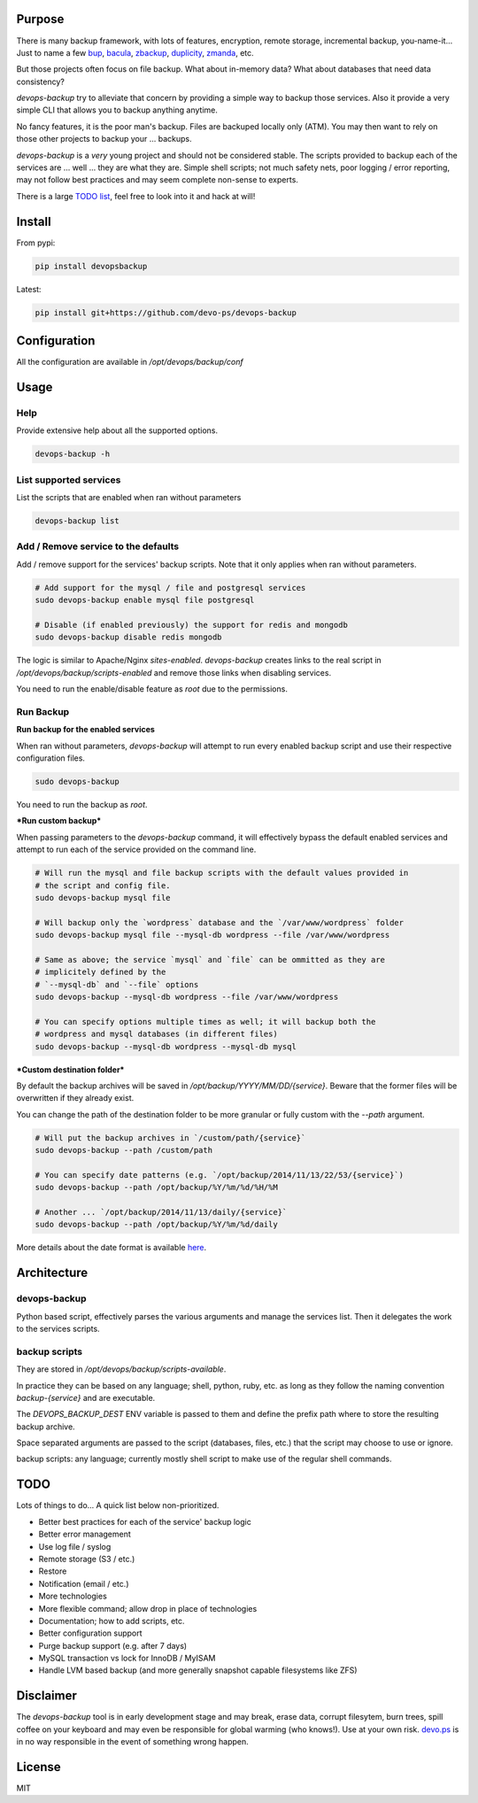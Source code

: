 Purpose
=======

There is many backup framework, with lots of features, encryption, remote storage, incremental backup, you-name-it... Just to name a few `bup <https://bup.github.io/>`_, `bacula <http://www.bacula.org/>`_, `zbackup <http://zbackup.org/>`_, `duplicity <http://duplicity.nongnu.org/>`_, `zmanda <http://zmanda.com/>`_, etc.

But those projects often focus on file backup. What about in-memory data? What about databases that need data consistency? 

`devops-backup` try to alleviate that concern by providing a simple way to backup those services. Also it provide a very simple CLI that allows you to backup anything anytime.

No fancy features, it is the poor man's backup. Files are backuped locally only (ATM). You may then want to rely on those other projects to backup your ... backups.

`devops-backup` is a *very* young project and should not be considered stable. The scripts provided to backup each of the services are ... well ... they are what they are. Simple shell scripts; not much safety nets, poor logging / error reporting, may not follow best practices and may seem complete non-sense to experts. 

There is a large `TODO list <https://github.com/devo-ps/devops-backup#todo>`_, feel free to look into it and hack at will!

Install
=======


From pypi:

.. code-block:: bash

    pip install devopsbackup


Latest:

.. code-block:: bash
    
    pip install git+https://github.com/devo-ps/devops-backup


Configuration
=============

All the configuration are available in `/opt/devops/backup/conf`

Usage
=====

Help
----

Provide extensive help about all the supported options.

.. code-block:: bash
    
    devops-backup -h


List supported services
-----------------------

List the scripts that are enabled when ran without parameters

.. code-block:: bash
    
    devops-backup list 


Add / Remove service to the defaults
------------------------------------

Add / remove support for the services' backup scripts. Note that it only applies when ran without parameters.

.. code-block:: bash

    # Add support for the mysql / file and postgresql services
    sudo devops-backup enable mysql file postgresql
    
    # Disable (if enabled previously) the support for redis and mongodb
    sudo devops-backup disable redis mongodb


The logic is similar to Apache/Nginx `sites-enabled`. `devops-backup` creates links to the real script in `/opt/devops/backup/scripts-enabled` and remove those links when disabling services.

You need to run the enable/disable feature as `root` due to the permissions.

Run Backup
----------

**Run backup for the enabled services**

When ran without parameters, `devops-backup` will attempt to run every enabled backup script and use their respective configuration files.

.. code-block:: bash

    sudo devops-backup


You need to run the backup as `root`.

***Run custom backup***

When passing parameters to the `devops-backup` command, it will effectively bypass the default enabled services and attempt to run each of the service provided on the command line.

.. code-block:: bash
    
    # Will run the mysql and file backup scripts with the default values provided in
    # the script and config file.
    sudo devops-backup mysql file
    
    # Will backup only the `wordpress` database and the `/var/www/wordpress` folder
    sudo devops-backup mysql file --mysql-db wordpress --file /var/www/wordpress
    
    # Same as above; the service `mysql` and `file` can be ommitted as they are 
    # implicitely defined by the 
    # `--mysql-db` and `--file` options
    sudo devops-backup --mysql-db wordpress --file /var/www/wordpress
    
    # You can specify options multiple times as well; it will backup both the 
    # wordpress and mysql databases (in different files)
    sudo devops-backup --mysql-db wordpress --mysql-db mysql


***Custom destination folder***

By default the backup archives will be saved in `/opt/backup/YYYY/MM/DD/{service}`. Beware that the former files will be overwritten if they already exist.

You can change the path of the destination folder to be more granular or fully custom with the `--path` argument.

.. code-block:: bash

    # Will put the backup archives in `/custom/path/{service}`
    sudo devops-backup --path /custom/path
    
    # You can specify date patterns (e.g. `/opt/backup/2014/11/13/22/53/{service}`)
    sudo devops-backup --path /opt/backup/%Y/%m/%d/%H/%M
    
    # Another ... `/opt/backup/2014/11/13/daily/{service}`
    sudo devops-backup --path /opt/backup/%Y/%m/%d/daily


More details about the date format is available `here <https://docs.python.org/2/library/datetime.html#strftime-and-strptime-behavior>`_.

Architecture
============

devops-backup
-------------

Python based script, effectively parses the various arguments and manage the services list. Then it delegates the work to the services scripts.

backup scripts
--------------

They are stored in `/opt/devops/backup/scripts-available`.

In practice they can be based on any language; shell, python, ruby, etc. as long as they follow the naming convention `backup-{service}` and are executable.

The `DEVOPS_BACKUP_DEST` ENV variable is passed to them and define the prefix path where to store the resulting backup archive.

Space separated arguments are passed to the script (databases, files, etc.) that the script may choose to use or ignore.

backup scripts: any language; currently mostly shell script to make use of the regular shell commands.

TODO
====

Lots of things to do... A quick list below non-prioritized.

- Better best practices for each of the service' backup logic
- Better error management
- Use log file / syslog
- Remote storage (S3 / etc.)
- Restore
- Notification (email / etc.)
- More technologies
- More flexible command; allow drop in place of technologies
- Documentation; how to add scripts, etc.
- Better configuration support
- Purge backup support (e.g. after 7 days)
- MySQL transaction vs lock for InnoDB / MyISAM
- Handle LVM based backup (and more generally snapshot capable filesystems like ZFS)

Disclaimer
==========

The `devops-backup` tool is in early development stage and may break, erase data, corrupt filesytem, burn trees, spill coffee on your keyboard and may even be responsible for global warming (who knows!). Use at your own risk. `devo.ps <http://devo.ps/>`_ is in no way responsible in the event of something wrong happen.

License
=======

MIT
